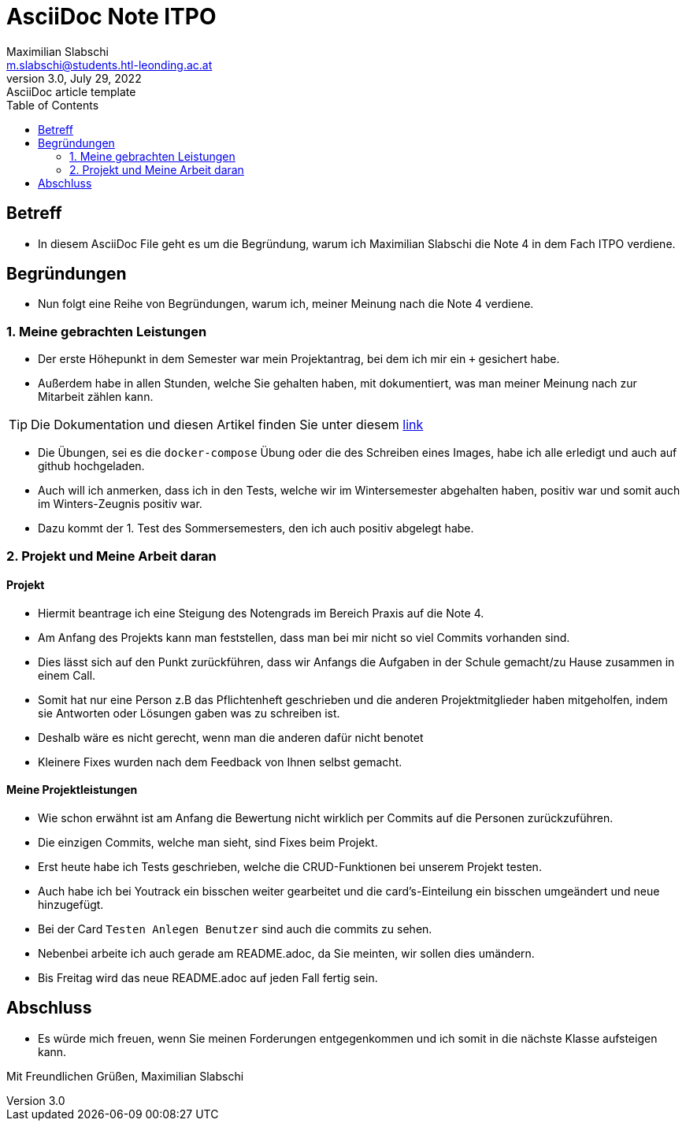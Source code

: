 = AsciiDoc Note ITPO
Maximilian Slabschi <m.slabschi@students.htl-leonding.ac.at>
3.0, July 29, 2022: AsciiDoc article template
:toc:
:icons: font
:url-quickref: https://docs.asciidoctor.org/asciidoc/latest/syntax-quick-reference/

== Betreff
* In diesem AsciiDoc File geht es um die Begründung, warum ich Maximilian Slabschi die Note 4 in dem Fach ITPO verdiene.

== Begründungen
* Nun folgt eine Reihe von Begründungen, warum ich, meiner Meinung nach die Note 4 verdiene.

=== 1. Meine gebrachten Leistungen
* Der erste Höhepunkt in dem Semester war mein Projektantrag, bei dem ich mir ein `+` gesichert habe.
* Außerdem habe in allen Stunden, welche Sie gehalten haben, mit dokumentiert, was man meiner Meinung nach zur Mitarbeit zählen kann.

TIP: Die Dokumentation und diesen Artikel finden Sie unter diesem https://github.com/MaxaxSlabschi/ITPO-Mitschrift[link^]

* Die Übungen, sei es die `docker-compose` Übung oder die des Schreiben eines Images, habe ich alle erledigt und auch auf github hochgeladen.
* Auch will ich anmerken, dass ich in den Tests, welche wir im Wintersemester abgehalten haben, positiv war und somit auch im Winters-Zeugnis positiv war.
* Dazu kommt der 1. Test des Sommersemesters, den ich auch positiv abgelegt habe.

=== 2. Projekt und Meine Arbeit daran
==== Projekt
* Hiermit beantrage ich eine Steigung des Notengrads im Bereich Praxis auf die Note 4.
* Am Anfang des Projekts kann man feststellen, dass man bei mir nicht so viel Commits vorhanden sind.
* Dies lässt sich auf den Punkt zurückführen, dass wir Anfangs die Aufgaben in der Schule gemacht/zu Hause zusammen in einem Call.
* Somit hat nur eine Person z.B das Pflichtenheft geschrieben und die anderen Projektmitglieder haben mitgeholfen, indem sie Antworten oder Lösungen gaben was zu schreiben ist.
* Deshalb wäre es nicht gerecht, wenn man die anderen dafür nicht benotet
* Kleinere Fixes wurden nach dem Feedback von Ihnen selbst gemacht.

==== Meine Projektleistungen
* Wie schon erwähnt ist am Anfang die Bewertung nicht wirklich per Commits auf die Personen zurückzuführen.
* Die einzigen Commits, welche man sieht, sind Fixes beim Projekt.
* Erst heute habe ich Tests geschrieben, welche die CRUD-Funktionen bei unserem Projekt testen.
* Auch habe ich bei Youtrack ein bisschen weiter gearbeitet und die card's-Einteilung ein bisschen umgeändert und neue hinzugefügt.
* Bei der Card `Testen Anlegen Benutzer` sind auch die commits zu sehen.
* Nebenbei arbeite ich auch gerade am README.adoc, da Sie meinten, wir sollen dies umändern.
* Bis Freitag wird das neue README.adoc auf jeden Fall fertig sein.

== Abschluss
* Es würde mich freuen, wenn Sie meinen Forderungen entgegenkommen und ich somit in die nächste Klasse aufsteigen kann.

Mit Freundlichen Grüßen,
Maximilian Slabschi